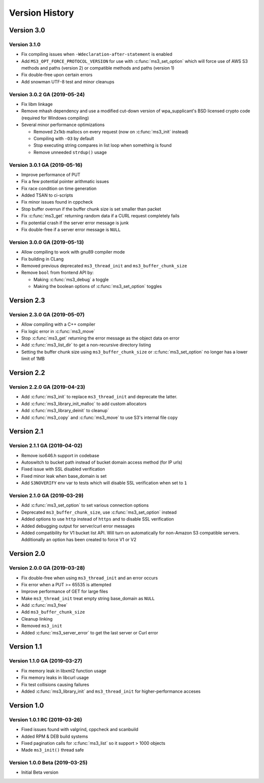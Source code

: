 Version History
===============

Version 3.0
-----------

Version 3.1.0
^^^^^^^^^^^^^

* Fix compiling issues when ``-Wdeclaration-after-statement`` is enabled
* Add ``MS3_OPT_FORCE_PROTOCOL_VERSION`` for use with :c:func:`ms3_set_option` which will force use of AWS S3 methods and paths (version 2) or compatible methods and paths (version 1)
* Fix double-free upon certain errors
* Add snowman UTF-8 test and minor cleanups

Version 3.0.2 GA (2019-05-24)
^^^^^^^^^^^^^^^^^^^^^^^^^^^^^

* Fix libm linkage
* Remove mhash dependency and use a modified cut-down version of wpa_supplicant's BSD licensed crypto code (required for Windows compiling)
* Several minor performance optimizations

  * Removed 2x1kb mallocs on every request (now on :c:func:`ms3_init` instead)
  * Compiling with ``-O3`` by default
  * Stop executing string compares in list loop when something is found
  * Remove unneeded ``strdup()`` usage

Version 3.0.1 GA (2019-05-16)
^^^^^^^^^^^^^^^^^^^^^^^^^^^^^

* Improve performance of PUT
* Fix a few potential pointer arithmatic issues
* Fix race condition on time generation
* Added TSAN to ci-scripts
* Fix minor issues found in cppcheck
* Stop buffer overrun if the buffer chunk size is set smaller than packet
* Fix :c:func:`ms3_get` returning random data if a CURL request completely fails
* Fix potential crash if the server error message is junk
* Fix double-free if a server error message is ``NULL``

Version 3.0.0 GA (2019-05-13)
^^^^^^^^^^^^^^^^^^^^^^^^^^^^^

* Allow compiling to work with gnu89 compiler mode
* Fix building in CLang
* Removed previous deprecated ``ms3_thread_init`` and ``ms3_buffer_chunk_size``
* Remove ``bool`` from frontend API by:

  * Making :c:func:`ms3_debug` a toggle
  * Making the boolean options of :c:func:`ms3_set_option` toggles

Version 2.3
-----------

Version 2.3.0 GA (2019-05-07)
^^^^^^^^^^^^^^^^^^^^^^^^^^^^^

* Allow compiling with a C++ compiler
* Fix logic error in :c:func:`ms3_move`
* Stop :c:func:`ms3_get` returning the error message as the object data on error
* Add :c:func:`ms3_list_dir` to get a non-recursive directory listing
* Setting the buffer chunk size using ``ms3_buffer_chunk_size`` or :c:func:`ms3_set_option` no longer has a lower limit of 1MB

Version 2.2
-----------

Version 2.2.0 GA (2019-04-23)
^^^^^^^^^^^^^^^^^^^^^^^^^^^^^

* Add :c:func:`ms3_init` to replace ``ms3_thread_init`` and deprecate the latter.
* Add :c:func:`ms3_library_init_malloc` to add custom allocators
* Add :c:func:`ms3_library_deinit` to cleanup`
* Add :c:func:`ms3_copy` and :c:func:`ms3_move` to use S3's internal file copy

Version 2.1
-----------

Version 2.1.1 GA (2019-04-02)
^^^^^^^^^^^^^^^^^^^^^^^^^^^^^

* Remove iso646.h support in codebase
* Autoswitch to bucket path instead of bucket domain access method (for IP urls)
* Fixed issue with SSL disabled verification
* Fixed minor leak when base_domain is set
* Add ``S3NOVERIFY`` env var to tests which will disable SSL verification when set to ``1``

Version 2.1.0 GA (2019-03-29)
^^^^^^^^^^^^^^^^^^^^^^^^^^^^^

* Add :c:func:`ms3_set_option` to set various connection options
* Deprecated ``ms3_buffer_chunk_size``, use :c:func:`ms3_set_option` instead
* Added options to use ``http`` instead of ``https`` and to disable SSL verification
* Added debugging output for server/curl error messages
* Added compatibility for V1 bucket list API. Will turn on automatically for non-Amazon S3 compatible servers. Additionally an option has been created to force V1 or V2

Version 2.0
-----------

Version 2.0.0 GA (2019-03-28)
^^^^^^^^^^^^^^^^^^^^^^^^^^^^^

* Fix double-free when using ``ms3_thread_init`` and an error occurs
* Fix error when a PUT >= 65535 is attempted
* Improve performance of GET for large files
* Make ``ms3_thread_init`` treat empty string base_domain as ``NULL``
* Add :c:func:`ms3_free`
* Add ``ms3_buffer_chunk_size``
* Cleanup linking
* Removed ``ms3_init``
* Added :c:func:`ms3_server_error` to get the last server or Curl error

Version 1.1
-----------

Version 1.1.0 GA (2019-03-27)
^^^^^^^^^^^^^^^^^^^^^^^^^^^^^

* Fix memory leak in libxml2 function usage
* Fix memory leaks in libcurl usage
* Fix test collisions causing failures
* Added :c:func:`ms3_library_init` and ``ms3_thread_init`` for higher-performance acceses

Version 1.0
-----------

Version 1.0.1 RC (2019-03-26)
^^^^^^^^^^^^^^^^^^^^^^^^^^^^^

* Fixed issues found with valgrind, cppcheck and scanbuild
* Added RPM & DEB build systems
* Fixed pagination calls for :c:func:`ms3_list` so it support > 1000 objects
* Made ``ms3_init()`` thread safe

Version 1.0.0 Beta (2019-03-25)
^^^^^^^^^^^^^^^^^^^^^^^^^^^^^^^

* Initial Beta version
